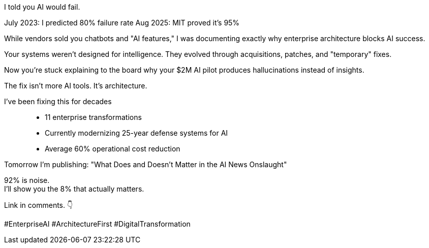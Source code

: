 I told you AI would fail.

July 2023: I predicted 80% failure rate Aug 2025: MIT proved it's 95%

[IMAGE: Side-by-side of your 2023 prediction + MIT 2025 headline]
While vendors sold you chatbots and "AI features," I was documenting exactly why enterprise architecture blocks AI success.

Your systems weren't designed for intelligence.
They evolved through acquisitions, patches, and "temporary" fixes.

Now you're stuck explaining to the board why your $2M AI pilot produces hallucinations instead of insights.

The fix isn't more AI tools.
It's architecture.

I've been fixing this for decades::
- 11 enterprise transformations
- Currently modernizing 25-year defense systems for AI
- Average 60% operational cost reduction

Tomorrow I'm publishing: "What Does and Doesn't Matter in the AI News Onslaught"

92% is noise. +
I'll show you the 8% that actually matters.

Link in comments.
👇

#EnterpriseAI #ArchitectureFirst #DigitalTransformation